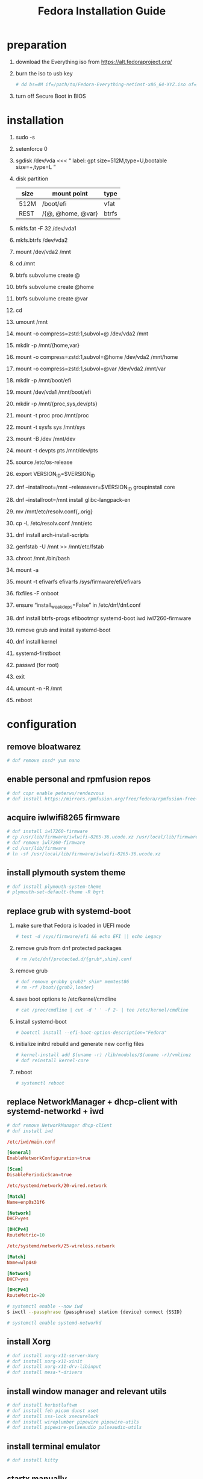 #+startup: overview
#+title: Fedora Installation Guide

* preparation
1. download the Everything iso from https://alt.fedoraproject.org/
2. burn the iso to usb key
   #+begin_src bash
     # dd bs=4M if=/path/to/Fedora-Everything-netinst-x86_64-XYZ.iso of=/dev/sdx status=progress && sync
   #+end_src
3. turn off Secure Boot in BIOS
* installation
1. sudo -s
2. setenforce 0
3. sgdisk /dev/vda <<< “
       label: gpt
       size=512M,type=U,bootable
       size=+,type=L
   ”
4. disk partition
   | size | mount point       | type  |
   |------+-------------------+-------|
   | 512M | /boot/efi         | vfat  |
   | REST | /{@, @home, @var} | btrfs |
5. mkfs.fat -F 32 /dev/vda1
6. mkfs.btrfs /dev/vda2
7. mount /dev/vda2 /mnt
8. cd /mnt
9. btrfs subvolume create @
10. btrfs subvolume create @home
11. btrfs subvolume create @var
12. cd
13. umount /mnt
14. mount -o compress=zstd:1,subvol=@ /dev/vda2 /mnt
15. mkdir -p /mnt/{home,var}
16. mount -o compress=zstd:1,subvol=@home /dev/vda2 /mnt/home
17. mount -o compress=zstd:1,subvol=@var /dev/vda2 /mnt/var
18. mkdir -p /mnt/boot/efi
19. mount /dev/vda1 /mnt/boot/efi
20. mkdir -p /mnt/{proc,sys,dev/pts}
21. mount -t proc proc /mnt/proc
22. mount -t sysfs sys /mnt/sys
23. mount -B /dev /mnt/dev
24. mount -t devpts pts /mnt/dev/pts
25. source /etc/os-release
26. export VERSION_ID=$VERSION_ID
27. dnf --installroot=/mnt --releasever=$VERSION_ID groupinstall core
28. dnf --installroot=/mnt install glibc-langpack-en
29. mv /mnt/etc/resolv.conf{,.orig}
30. cp -L /etc/resolv.conf /mnt/etc
31. dnf install arch-install-scripts
32. genfstab -U /mnt >> /mnt/etc/fstab
33. chroot /mnt /bin/bash
34. mount -a
35. mount -t efivarfs efivarfs /sys/firmware/efi/efivars
36. fixfiles -F onboot
37. ensure “install_weak_deps=False” in /etc/dnf/dnf.conf
38. dnf install btrfs-progs efibootmgr systemd-boot iwd iwl7260-firmware
39. remove grub and install systemd-boot
40. dnf install kernel
41. systemd-firstboot
42. passwd (for root)
43. exit
44. umount -n -R /mnt
45. reboot
* configuration
** remove bloatwarez
#+begin_src bash
  # dnf remove sssd* yum nano
#+end_src
** enable personal and rpmfusion repos
#+begin_src bash
  # dnf copr enable peterwu/rendezvous
  # dnf install https://mirrors.rpmfusion.org/free/fedora/rpmfusion-free-release-$(rpm -E %fedora).noarch.rpm https://mirrors.rpmfusion.org/nonfree/fedora/rpmfusion-nonfree-release-$(rpm -E %fedora).noarch.rpm
#+end_src
** acquire iwlwifi8265 firmware
#+begin_src bash
  # dnf install iwl7260-firmware
  # cp /usr/lib/firmware/iwlwifi-8265-36.ucode.xz /usr/local/lib/firmware/
  # dnf remove iwl7260-firmware
  # cd /usr/lib/firmware
  # ln -sf /usr/local/lib/firmware/iwlwifi-8265-36.ucode.xz
#+end_src
** install plymouth system theme
#+begin_src bash
  # dnf install plymouth-system-theme
  # plymouth-set-default-theme -R bgrt
#+end_src
** replace grub with systemd-boot
1. make sure that Fedora is loaded in UEFI mode
   #+begin_src bash
     # test -d /sys/firmware/efi && echo EFI || echo Legacy
   #+end_src
2. remove grub from dnf protected packages
   #+begin_src bash
     # rm /etc/dnf/protected.d/{grub*,shim}.conf
   #+end_src
3. remove grub
   #+begin_src bash
     # dnf remove grubby grub2* shim* memtest86
     # rm -rf /boot/{grub2,loader}
   #+end_src
4. save boot options to /etc/kernel/cmdline
   #+begin_src bash
     # cat /proc/cmdline | cut -d ' ' -f 2- | tee /etc/kernel/cmdline
   #+end_src
5. install systemd-boot
   #+begin_src bash
     # bootctl install --efi-boot-option-description="Fedora"
   #+end_src
6. initialize initrd rebuild and generate new config files
   #+begin_src bash
     # kernel-install add $(uname -r) /lib/modules/$(uname -r)/vmlinuz
     # dnf reinstall kernel-core
   #+end_src
7. reboot
   #+begin_src bash
     # systemctl reboot
   #+end_src
** replace NetworkManager + dhcp-client with systemd-networkd + iwd
#+begin_src bash
  # dnf remove NetworkManager dhcp-client
  # dnf install iwd
#+end_src

#+begin_src conf
  /etc/iwd/main.conf

  [General]
  EnableNetworkConfiguration=true

  [Scan]
  DisablePeriodicScan=true
#+end_src

#+begin_src conf
  /etc/systemd/network/20-wired.network

  [Match]
  Name=enp0s31f6

  [Network]
  DHCP=yes

  [DHCPv4]
  RouteMetric=10
#+end_src
#+begin_src conf
  /etc/systemd/network/25-wireless.network

  [Match]
  Name=wlp4s0

  [Network]
  DHCP=yes

  [DHCPv4]
  RouteMetric=20
#+end_src

#+begin_src bash
  # systemctl enable --now iwd
  $ iwctl --passphrase {passphrase} station {device} connect {SSID}
#+end_src

#+begin_src bash
  # systemctl enable systemd-networkd
#+end_src
** install Xorg
#+begin_src bash
  # dnf install xorg-x11-server-Xorg
  # dnf install xorg-x11-xinit
  # dnf install xorg-x11-drv-libinput
  # dnf install mesa-*-drivers
#+end_src
** install window manager and relevant utils
#+begin_src bash
  # dnf install herbstluftwm
  # dnf install feh picom dunst xset
  # dnf install xss-lock xsecurelock
  # dnf install wireplumber pipewire pipewire-utils
  # dnf install pipewire-pulseaudio pulseaudio-utils
#+end_src
** install terminal emulator
#+begin_src bash
  # dnf install kitty
#+end_src
** startx manually
- /usr/local/bin/welcome
#+begin_src bash

  #!/usr/bin/env bash

  host_name=$(hostname)
  real_name=$(getent passwd `whoami`|cut -d: -f5)

  export LESSHISTFILE=-
  export XAUTHORITY=$XDG_RUNTIME_DIR/.Xauthority

  echo "Hi ${real_name}, welcome to ${host_name}!" | /usr/bin/cowsay

  echo ""
  read -e -p "Would you like to $(tput setaf 2)startx$(tput sgr0)? (Y/n) " answer
  answer=${answer:=Y}

  if [[ ${answer^} == "Y" ]]; then
      exec /usr/local/bin/startx
  else
      exec /bin/bash
  fi
#+end_src

- /usr/local/bin/startx
#+begin_src bash
  #!/usr/bin/env bash

  # When starting the defaultserver start X on the current tty to avoid
  # the startx session being seen as inactive:
  # "https://bugzilla.redhat.com/show_bug.cgi?id=806491"
  tty=$(tty)
  if expr "$tty" : '/dev/tty[0-9][0-9]*$' > /dev/null; then
          tty_num=$(echo "$tty" | grep -oE '[0-9]+$')
          vtarg="vt$tty_num -keeptty"

          exec xinit $HOME/.config/X11/xinitrc -- /usr/bin/X $DISPLAY $vtarg -auth $XAUTHORITY &> /dev/null
  fi
#+end_src
** start graphical interface on boot
#+begin_src bash
  # systemctl set-default graphical.target
#+end_src
** disable raid-check.timer
#+begin_src bash
  # systemctl disable --now raid-check.timer
#+end_src
** install software
- browsers
  #+begin_src bash
    # dnf install firefox chromium

    # cat > /etc/yum.repos.d/google-chrome.repo << EOF
    [google-chrome]
    name=google-chrome
    baseurl=https://dl.google.com/linux/chrome/rpm/stable/x86_64
    enabled=1
    gpgcheck=1
    gpgkey=https://dl.google.com/linux/linux_signing_key.pub
    EOF
    # dnf install google-chrome-stable

    # cat > /etc/yum.repos.d/microsoft-edge.repo << EOF
    [microsoft-edge]
    name=microsoft-edge
    baseurl=https://packages.microsoft.com/yumrepos/edge/
    enabled=1
    gpgcheck=1
    gpgkey=https://packages.microsoft.com/keys/microsoft.asc
    EOF
    # rpm --import https://packages.microsoft.com/keys/microsoft.asc
    # dnf install microsoft-edge-stable
  #+end_src
- editors
  #+begin_src bash
    # dnf install vim emacs
  #+end_src
- input methods
  #+begin_src bash
    # dnf install ibus ibus-libpinyin
  #+end_src
- dbus
  #+begin_src bash
    # dnf install dbus-daemon
  #+end_src
** setup udev rules
#+begin_src bash
  # cat > /etc/udev/rules.d/90-backlight.rules << EOF
  SUBSYSTEM=="backlight", ACTION=="add",
  RUN+="/bin/chgrp video /sys/class/backlight/intel_backlight/brightness",
  RUN+="/bin/chmod g+w   /sys/class/backlight/intel_backlight/brightness"
  EOF
  # usermod -a -G video `whoami`
#+end_src
** suspend settings
- after idle
  #+begin_src bash
    # cat > /etc/systemd/logind.conf << EOF
    IdleAction=suspend
    IdleActionSec=2min
    EOF
  #+end_src
- disable usb wakeup
  #+begin_src bash
    # cat > /etc/tmpfiles.d/disable-usb-wakeup.conf << EOF
    #    Path                  Mode UID  GID  Age Argument
    w    /proc/acpi/wakeup     -    -    -    -   XHC
    EOF
  #+end_src

** pair bluetooth devices
#+begin_src conf
  $ bluetoothctl
  [bluetooth#] scan on
  [bluetooth#] pair {BT_MAC_ADDRESS}
  [bluetooth#] connect {BT_MAC_ADDRESS}
  [bluetooth#] trust {BT_MAC_ADDRESS}
  [bluetooth#] quit
#+end_src

** turn on numlock on startup
- /usr/local/bin/numlock
  #+begin_src bash
    #!/usr/bin/env bash

    for tty in /dev/tty{1..6}
    do
        /usr/bin/setleds -D +num < "$tty";
    done
  #+end_src
- /etc/systemd/system/numlock.service
  #+begin_src conf
    [Unit]
    Description=numlock

    [Service]
    ExecStart=/usr/local/bin/numlock
    StandardInput=tty
    RemainAfterExit=yes

    [Install]
    WantedBy=multi-user.target
  #+end_src
